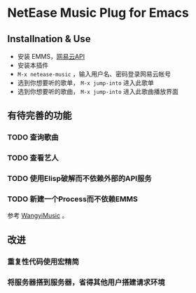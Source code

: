 * NetEase Music Plug for Emacs

** Installnation & Use
- 安装 EMMS，[[https://binaryify.github.io/NeteaseCloudMusicApi/][网易云API]] 
- 安装本插件
- =M-x netease-music= ，输入用户名、密码登录网易云帐号
- 选到你想要听的歌单， =M-x jump-into= 进入此歌单
- 选到你想要听的歌曲， =M-x jump-into= 进入此歌曲播放界面
  
** 有待完善的功能
*** TODO 查询歌曲
*** TODO 查看艺人
*** TODO 使用Elisp破解而不依赖外部的API服务
*** TODO 新建一个Process而不依赖EMMS
    参考 [[https://github.com/zhengyuli/WangyiMusic][WangyiMusic]] 。

** 改进
*** 重复性代码使用宏精简
*** 将服务器搭到服务器，省得其他用户搭建请求环境

